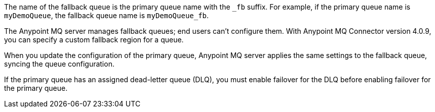 // Fallback queue names
// tag::fallbackQname[]
The name of the fallback queue is the primary queue name with the `_fb` suffix.
For example, if the primary queue name is `myDemoQueue`, the fallback queue name is `myDemoQueue_fb`.
// end::fallbackQname[]

// Fallback queues aren't configurable by end users
// tag::fallbackQnotConfig[]
The Anypoint MQ server manages fallback queues; end users can't configure them.
With Anypoint MQ Connector version 4.0.9, you can specify a custom fallback region for a queue.
// end::fallbackQnotConfig[]

// Fallback queues inherit settings from primary queue
// tag::fallbackQsync[]
When you update the configuration of the primary queue, 
Anypoint MQ server applies the same settings to the fallback queue,
syncing the queue configuration.
// end::fallbackQsync[]


// Fallback queues and DLQ queues
// tag::fallbackDLQ[]
If the primary queue has an assigned dead-letter queue (DLQ),
you must enable failover for the DLQ before enabling failover for the primary queue.
// end::fallbackDLQ[]